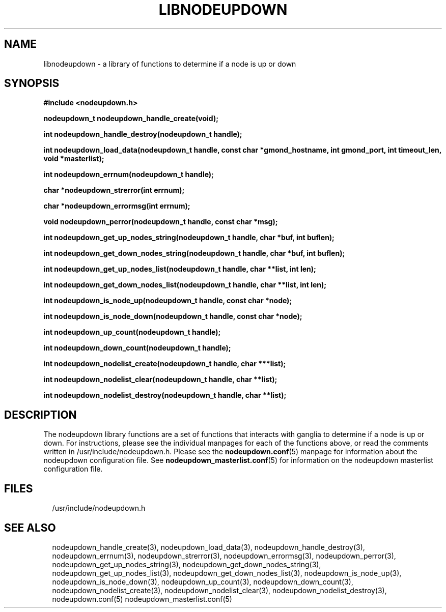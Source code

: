 \."#################################################################
\."$Id: libnodeupdown.3,v 1.17 2003-11-24 16:13:19 achu Exp $
\."by Albert Chu <chu11@llnl.gov>
\."#################################################################
.\"
.TH LIBNODEUPDOWN 3 "August 2003" "LLNL" "LIBNODEUPDOWN"
.SH NAME
libnodeupdown \- a library of functions to determine if a node is up
or down
.SH SYNOPSIS
.B #include <nodeupdown.h>
.sp
.BI "nodeupdown_t nodeupdown_handle_create(void);"
.sp
.BI "int nodeupdown_handle_destroy(nodeupdown_t handle);"
.sp
.BI "int nodeupdown_load_data(nodeupdown_t handle, const char *gmond_hostname, int gmond_port, int timeout_len, void *masterlist);"
.sp
.BI "int nodeupdown_errnum(nodeupdown_t handle);"
.sp
.BI "char *nodeupdown_strerror(int errnum);"
.sp
.BI "char *nodeupdown_errormsg(int errnum);"
.sp
.BI "void nodeupdown_perror(nodeupdown_t handle, const char *msg);"
.sp
.BI "int nodeupdown_get_up_nodes_string(nodeupdown_t handle, char *buf, int buflen);"
.sp
.BI "int nodeupdown_get_down_nodes_string(nodeupdown_t handle, char *buf, int buflen);"
.sp
.BI "int nodeupdown_get_up_nodes_list(nodeupdown_t handle, char **list, int len);"
.sp
.BI "int nodeupdown_get_down_nodes_list(nodeupdown_t handle, char **list, int len);"
.sp
.BI "int nodeupdown_is_node_up(nodeupdown_t handle, const char *node);"
.sp
.BI "int nodeupdown_is_node_down(nodeupdown_t handle, const char *node);"
.sp
.BI "int nodeupdown_up_count(nodeupdown_t handle);"
.sp
.BI "int nodeupdown_down_count(nodeupdown_t handle);"
.sp
.BI "int nodeupdown_nodelist_create(nodeupdown_t handle, char ***list);"
.sp
.BI "int nodeupdown_nodelist_clear(nodeupdown_t handle, char **list);"
.sp
.BI "int nodeupdown_nodelist_destroy(nodeupdown_t handle, char **list);"
.br
.SH DESCRIPTION
The nodeupdown library functions are a set of functions that interacts
with ganglia to determine if a node is up or down.  For instructions,
please see the individual manpages for each of the functions above, or
read the comments written in /usr/include/nodeupdown.h.  Please see
the
.BR nodeupdown.conf (5)
manpage for information about the nodeupdown configuration file.

.if @WITH_HOSTSFILE@ \{
See 
.BR nodeupdown_masterlist.conf (5) 
for information on the nodeupdown masterlist configuration file.
\}
.br
.SH FILES
/usr/include/nodeupdown.h
.SH "SEE ALSO"
nodeupdown_handle_create(3), nodeupdown_load_data(3),
nodeupdown_handle_destroy(3), nodeupdown_errnum(3),
nodeupdown_strerror(3), nodeupdown_errormsg(3), nodeupdown_perror(3),
nodeupdown_get_up_nodes_string(3),
nodeupdown_get_down_nodes_string(3), nodeupdown_get_up_nodes_list(3),
nodeupdown_get_down_nodes_list(3), nodeupdown_is_node_up(3),
nodeupdown_is_node_down(3), nodeupdown_up_count(3),
nodeupdown_down_count(3), nodeupdown_nodelist_create(3),
nodeupdown_nodelist_clear(3), nodeupdown_nodelist_destroy(3),
nodeupdown.conf(5)
.if @WITH_HOSTSFILE@ \{
nodeupdown_masterlist.conf(5)
\}
